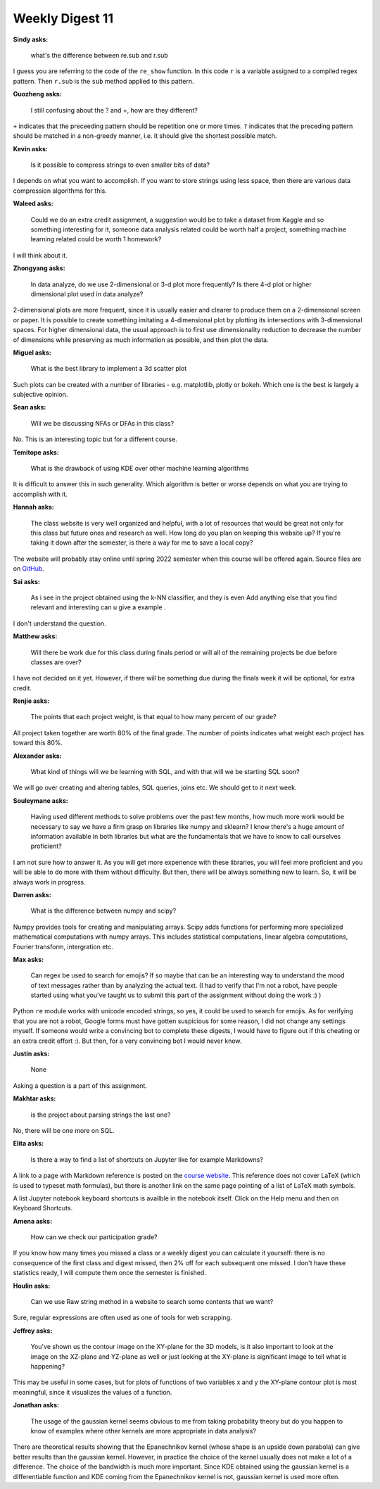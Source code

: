 Weekly Digest 11
================

**Sindy asks:**

    what's the difference between re.sub and r.sub

I guess you are referring to the code of the ``re_show`` function. In this code
``r`` is a variable assigned to a compiled regex pattern. Then ``r.sub`` is
the ``sub`` method applied to this pattern.


**Guozheng asks:**

    I still confusing about the ? and +, how are they different?

``+`` indicates that the preceeding pattern should be repetition one or more
times. ``?`` indicates that the preceding pattern should be matched in
a non-greedy manner, i.e. it should give the shortest possible match.


**Kevin asks:**

    Is it possible to compress strings to even smaller bits of data?

I depends on what you want to accomplish. If you want to store strings using less
space, then there are various data compression algorithms for this.


**Waleed asks:**

    Could we do an extra credit assignment, a suggestion would be to take a dataset
    from Kaggle and so something interesting for it, someone data analysis related could
    be worth half a project, something machine learning related could be worth 1 homework?

I will think about it.


**Zhongyang asks:**

    In data analyze, do we use 2-dimensional or 3-d plot more frequently? Is there 4-d
    plot or higher dimensional plot used in data analyze?

2-dimensional plots are more frequent, since it is usually easier and clearer to produce
them on a 2-dimensional screen or paper. It is possible to create something imitating a 4-dimensional
plot by plotting its intersections with 3-dimensional spaces. For higher dimensional data,
the usual approach is to first use dimensionality reduction to decrease the number
of dimensions while preserving as much information as possible, and then plot the data.


**Miguel asks:**

    What is the best library to implement a 3d scatter plot

Such plots can be created with a number of libraries - e.g. matplotlib, plotly or bokeh.
Which one is the best is largely a subjective opinion.


**Sean asks:**

    Will we be discussing NFAs or DFAs in this class?

No. This is an interesting topic but for a different course.

**Temitope asks:**

    What is the drawback of using KDE over other machine learning algorithms

It is difficult to answer this in such generality. Which algorithm is better
or worse depends on what you are trying to accomplish with it.

**Hannah asks:**

    The class website is very well organized and helpful, with a lot of resources
    that would be great not only for this class but future ones and research as well.
    How long do you plan on keeping this website up? If you're taking it down after
    the semester, is there a way for me to save a local copy?

The website will probably stay online until spring 2022 semester when this course
will be offered again. Source files are on `GitHub <https://github.com/MTH548/MTH548_site>`_.

**Sai asks:**

    As i see in the project obtained using the k-NN classifier, and they is even
    Add anything else that you find relevant and interesting can u give a example .

I don't understand the question.

**Matthew asks:**

    Will there be work due for this class during finals period or will all of the remaining
    projects be due before classes are over?

I have not decided on it yet. However, if there will be something due during the finals
week it will be optional, for extra credit.


**Renjie asks:**

    The points that each project weight, is that equal to how many percent of our grade?

All project taken together are worth 80% of the final grade. The number of points
indicates what weight each project has toward this 80%.

**Alexander asks:**

    What kind of things will we be learning with SQL, and with that will we be starting
    SQL soon?

We will go over creating and altering tables, SQL queries, joins etc. We should get to it
next week.


**Souleymane asks:**

    Having used different methods to solve problems over the past few months, how much more
    work would be necessary to say we have a firm grasp on libraries like numpy and sklearn?
    I know there's a huge amount of information available in both libraries but what are the
    fundamentals that we have to know to call ourselves proficient?

I am not sure how to answer it. As you will get more experience with these libraries,
you will feel more proficient and you will be able to do more with them without difficulty.
But then, there will be always something new to learn. So, it will be always work
in progress.

**Darren asks:**

    What is the difference between numpy and scipy?

Numpy provides tools for creating and manipulating arrays. Scipy adds functions for performing
more specialized mathematical computations with numpy arrays. This includes statistical
computations, linear algebra computations, Fourier transform, intergration etc.


**Max asks:**

    Can regex be used to search for emojis? If so maybe that can be an interesting way to
    understand the mood of text messages rather than by analyzing the actual text. (I had
    to verify that I'm not a robot, have people started using what you've taught us to submit
    this part of the assignment without doing the work :) )

Python ``re`` module works with unicode encoded strings, so yes, it could be used to
search for emojis. As for verifying that you are not a robot, Google forms must have gotten
suspicious for some reason, I did not change any settings myself. If someone would write
a convincing bot to complete these digests, I would have to figure out if this cheating or
an extra credit effort :). But then, for a very convincing bot I would never know.


**Justin asks:**

    None

Asking a question is a part of this assignment.


**Makhtar asks:**

    is the project about parsing strings the last one?

No, there will be one more on SQL.


**Elita asks:**

    Is there a way to find a list of shortcuts on Jupyter like for example Markdowns?

A link to a page with Markdown reference is posted on the `course website
<https://www.mth548.org/useful_links.html>`_. This reference does not cover LaTeX
(which is used to typeset math formulas), but there is another link on the same
page pointing of a list of LaTeX math symbols.

A list Jupyter notebook keyboard shortcuts is availble in the notebook itself.
Click on the Help menu and then on Keyboard Shortcuts.


**Amena asks:**

    How can we check our participation grade?

If you know how many times you missed a class or a weekly digest you can calculate it
yourself: there is no consequence of the first class and digest missed, then 2% off
for each subsequent one missed. I don't have these statistics ready, I will compute
them once the semester is finished. 


**Houlin asks:**

    Can we use Raw string method in a website to search some contents  that we want?

Sure, regular expressions are often used as one of tools for web scrapping.


**Jeffrey asks:**

    You've shown us the contour image on the XY-plane for the 3D models, is it also important
    to look at the image on the XZ-plane and YZ-plane as well or just looking at the XY-plane
    is significant  image to tell what is happening?

This may be useful in some cases, but for plots of functions of two variables x and y
the XY-plane contour plot is most meaningful, since it visualizes the values of a function.



**Jonathan asks:**

    The usage of the gaussian kernel seems obvious to me from taking probability theory but
    do you happen to know of examples where other kernels are more appropriate in data analysis?

There are theoretical results showing that the Epanechnikov kernel (whose shape is an upside down
parabola) can give better results than the gaussian kernel. However, in practice the
choice of the kernel usually does not make a lot of a difference. The choice of the bandwidth is
much more important. Since KDE obtained using the gaussian kernel is a differentiable function
and KDE coming from the Epanechnikov kernel is not, gaussian kernel is used more often.
